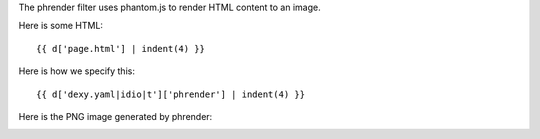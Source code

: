 The phrender filter uses phantom.js to render HTML content to an image.

Here is some HTML::

    {{ d['page.html'] | indent(4) }}

Here is how we specify this::

    {{ d['dexy.yaml|idio|t']['phrender'] | indent(4) }}

Here is the PNG image generated by phrender:

.. image:: page.png
